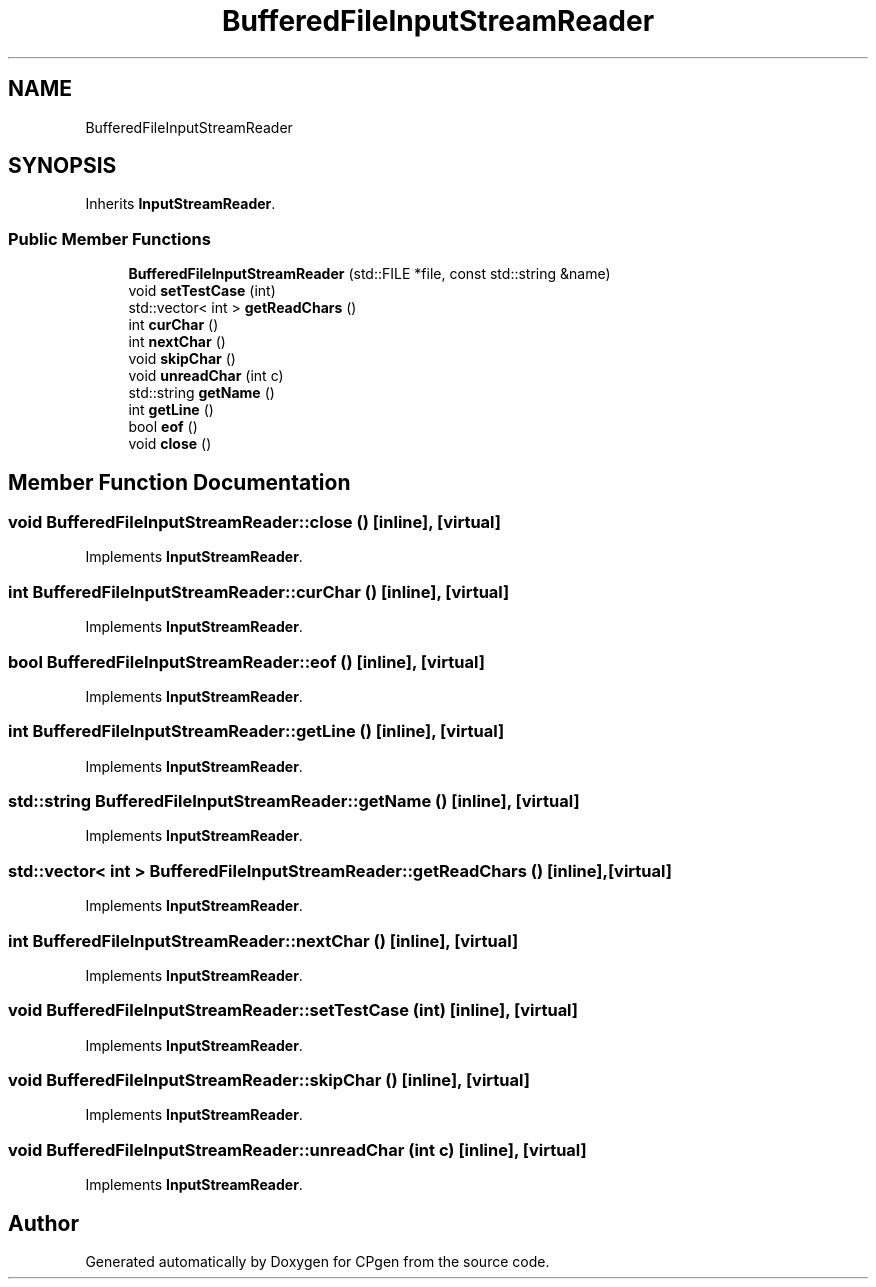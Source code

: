 .TH "BufferedFileInputStreamReader" 3 "Version 1.0.0" "CPgen" \" -*- nroff -*-
.ad l
.nh
.SH NAME
BufferedFileInputStreamReader
.SH SYNOPSIS
.br
.PP
.PP
Inherits \fBInputStreamReader\fP\&.
.SS "Public Member Functions"

.in +1c
.ti -1c
.RI "\fBBufferedFileInputStreamReader\fP (std::FILE *file, const std::string &name)"
.br
.ti -1c
.RI "void \fBsetTestCase\fP (int)"
.br
.ti -1c
.RI "std::vector< int > \fBgetReadChars\fP ()"
.br
.ti -1c
.RI "int \fBcurChar\fP ()"
.br
.ti -1c
.RI "int \fBnextChar\fP ()"
.br
.ti -1c
.RI "void \fBskipChar\fP ()"
.br
.ti -1c
.RI "void \fBunreadChar\fP (int c)"
.br
.ti -1c
.RI "std::string \fBgetName\fP ()"
.br
.ti -1c
.RI "int \fBgetLine\fP ()"
.br
.ti -1c
.RI "bool \fBeof\fP ()"
.br
.ti -1c
.RI "void \fBclose\fP ()"
.br
.in -1c
.SH "Member Function Documentation"
.PP 
.SS "void BufferedFileInputStreamReader::close ()\fR [inline]\fP, \fR [virtual]\fP"

.PP
Implements \fBInputStreamReader\fP\&.
.SS "int BufferedFileInputStreamReader::curChar ()\fR [inline]\fP, \fR [virtual]\fP"

.PP
Implements \fBInputStreamReader\fP\&.
.SS "bool BufferedFileInputStreamReader::eof ()\fR [inline]\fP, \fR [virtual]\fP"

.PP
Implements \fBInputStreamReader\fP\&.
.SS "int BufferedFileInputStreamReader::getLine ()\fR [inline]\fP, \fR [virtual]\fP"

.PP
Implements \fBInputStreamReader\fP\&.
.SS "std::string BufferedFileInputStreamReader::getName ()\fR [inline]\fP, \fR [virtual]\fP"

.PP
Implements \fBInputStreamReader\fP\&.
.SS "std::vector< int > BufferedFileInputStreamReader::getReadChars ()\fR [inline]\fP, \fR [virtual]\fP"

.PP
Implements \fBInputStreamReader\fP\&.
.SS "int BufferedFileInputStreamReader::nextChar ()\fR [inline]\fP, \fR [virtual]\fP"

.PP
Implements \fBInputStreamReader\fP\&.
.SS "void BufferedFileInputStreamReader::setTestCase (int)\fR [inline]\fP, \fR [virtual]\fP"

.PP
Implements \fBInputStreamReader\fP\&.
.SS "void BufferedFileInputStreamReader::skipChar ()\fR [inline]\fP, \fR [virtual]\fP"

.PP
Implements \fBInputStreamReader\fP\&.
.SS "void BufferedFileInputStreamReader::unreadChar (int c)\fR [inline]\fP, \fR [virtual]\fP"

.PP
Implements \fBInputStreamReader\fP\&.

.SH "Author"
.PP 
Generated automatically by Doxygen for CPgen from the source code\&.
